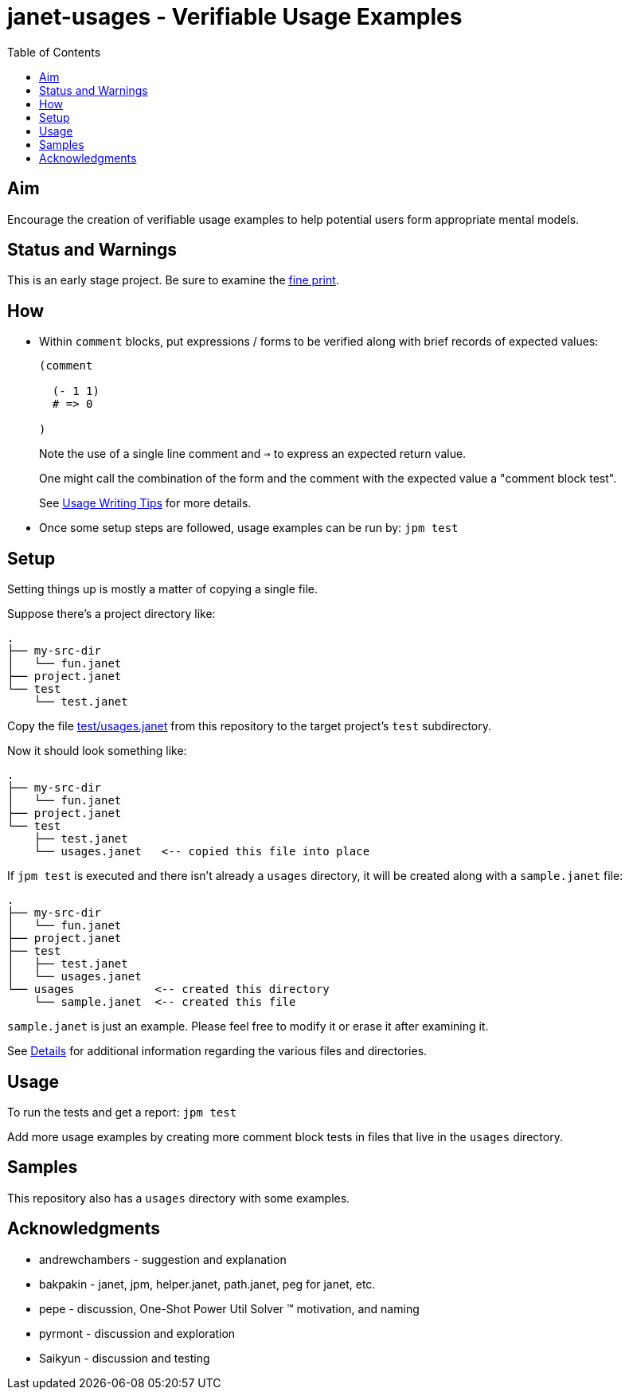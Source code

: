 = janet-usages - Verifiable Usage Examples
:toc:

== Aim

Encourage the creation of verifiable usage examples to help potential
users form appropriate mental models.

== Status and Warnings

This is an early stage project.  Be sure to examine the
link:doc/warning.adoc[fine print].

== How

* Within `comment` blocks, put expressions / forms to be verified along
  with brief records of expected values:
+
[source,janet]
----
(comment

  (- 1 1)
  # => 0

)
----
+
Note the use of a single line comment and `=>` to express an
expected return value.
+
One might call the combination of the form and the comment with the expected
value a "comment block test".
+
See link:doc/tips.adoc[Usage Writing Tips] for more details.

* Once some setup steps are followed, usage examples can be run by:
  `jpm test`

== Setup

Setting things up is mostly a matter of copying a single file.

Suppose there's a project directory like:

----
.
├── my-src-dir
│   └── fun.janet
├── project.janet
└── test
    └── test.janet
----

Copy the file
https://gitlab.com/sogaiu/janet-usages/-/raw/master/test/usages.janet[test/usages.janet]
from this repository to the target project's `test` subdirectory.

Now it should look something like:

----
.
├── my-src-dir
│   └── fun.janet
├── project.janet
└── test
    ├── test.janet
    └── usages.janet   <-- copied this file into place
----

If `jpm test` is executed and there isn't already a `usages` directory,
it will be created along with a `sample.janet` file:

----
.
├── my-src-dir
│   └── fun.janet
├── project.janet
├── test
│   ├── test.janet
│   └── usages.janet
└── usages            <-- created this directory
    └── sample.janet  <-- created this file
----

`sample.janet` is just an example.  Please feel free to modify it or
erase it after examining it.

See link:doc/details.adoc[Details] for additional information regarding the
various files and directories.

== Usage

To run the tests and get a report: `jpm test`

Add more usage examples by creating more comment block tests in files
that live in the `usages` directory.

== Samples

This repository also has a `usages` directory with some examples.

== Acknowledgments

* andrewchambers - suggestion and explanation
* bakpakin - janet, jpm, helper.janet, path.janet, peg for janet, etc.
* pepe - discussion, One-Shot Power Util Solver ™ motivation, and naming
* pyrmont - discussion and exploration
* Saikyun - discussion and testing
